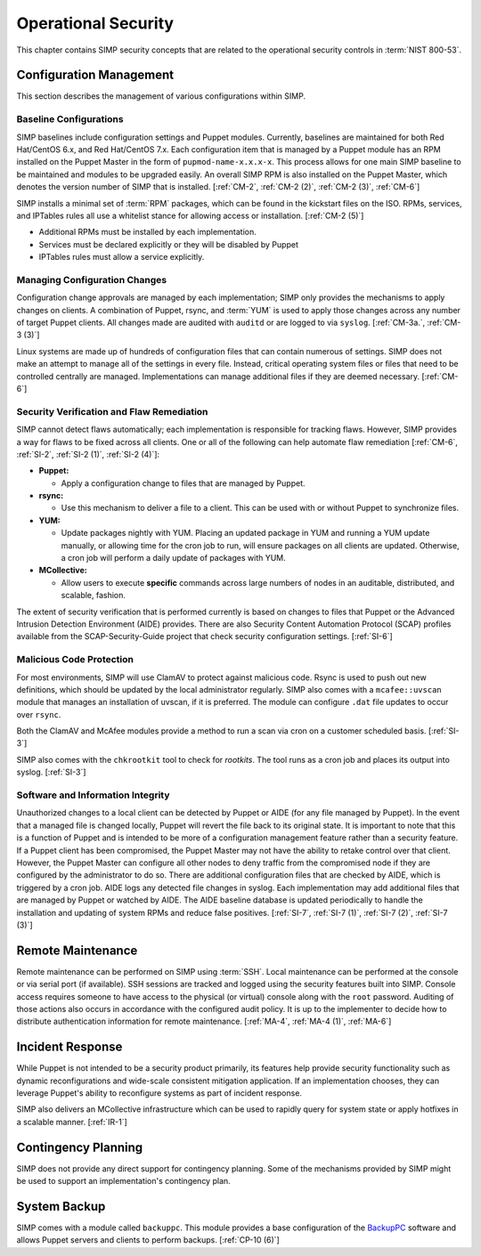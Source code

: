 Operational Security
====================

This chapter contains SIMP security concepts that are related to the
operational security controls in :term:`NIST 800-53`.

Configuration Management
------------------------

This section describes the management of various configurations within SIMP.

Baseline Configurations
~~~~~~~~~~~~~~~~~~~~~~~

SIMP baselines include configuration settings and Puppet modules.  Currently,
baselines are maintained for both Red Hat/CentOS 6.x, and Red Hat/CentOS 7.x.
Each configuration item that is managed by a Puppet module has an RPM installed
on the Puppet Master in the form of ``pupmod-name-x.x.x-x``. This process
allows for one main SIMP baseline to be maintained and modules to be upgraded
easily. An overall SIMP RPM is also installed on the Puppet Master, which
denotes the version number of SIMP that is installed.
[:ref:`CM-2`, :ref:`CM-2 (2)`, :ref:`CM-2 (3)`, :ref:`CM-6`]

SIMP installs a minimal set of :term:`RPM` packages, which can be found in the
kickstart files on the ISO. RPMs, services, and IPTables rules all use a
whitelist stance for allowing access or installation.
[:ref:`CM-2 (5)`]

* Additional RPMs must be installed by each implementation.
* Services must be declared explicitly or they will be disabled by Puppet
* IPTables rules must allow a service explicitly.

Managing Configuration Changes
~~~~~~~~~~~~~~~~~~~~~~~~~~~~~~

Configuration change approvals are managed by each implementation; SIMP only
provides the mechanisms to apply changes on clients. A combination of Puppet,
rsync, and :term:`YUM` is used to apply those changes across any number of
target Puppet clients. All changes made are audited with ``auditd`` or are
logged to via ``syslog``.
[:ref:`CM-3a.`, :ref:`CM-3 (3)`]

Linux systems are made up of hundreds of configuration files that can contain
numerous of settings. SIMP does not make an attempt to manage all of the
settings in every file. Instead, critical operating system files or files that
need to be controlled centrally are managed. Implementations can manage
additional files if they are deemed necessary.
[:ref:`CM-6`]

Security Verification and Flaw Remediation
~~~~~~~~~~~~~~~~~~~~~~~~~~~~~~~~~~~~~~~~~~

SIMP cannot detect flaws automatically; each implementation is responsible for
tracking flaws. However, SIMP provides a way for flaws to be fixed across all
clients. One or all of the following can help automate flaw remediation
[:ref:`CM-6`, :ref:`SI-2`, :ref:`SI-2 (1)`, :ref:`SI-2 (4)`]:

*  **Puppet:**

   * Apply a configuration change to files that are managed by Puppet.

*  **rsync:**

   * Use this mechanism to deliver a file to a client. This can be used with or
     without Puppet to synchronize files.

*  **YUM:**

   * Update packages nightly with YUM. Placing an updated package in YUM and
     running a YUM update manually, or allowing time for the cron job to run,
     will ensure packages on all clients are updated.  Otherwise, a cron job
     will perform a daily update of packages with YUM.

*  **MCollective:**

   * Allow users to execute **specific** commands across large numbers of nodes
     in an auditable, distributed, and scalable, fashion.

The extent of security verification that is performed currently is based on
changes to files that Puppet or the Advanced Intrusion Detection Environment
(AIDE) provides. There are also Security Content Automation Protocol (SCAP)
profiles available from the SCAP-Security-Guide project that check security
configuration settings.
[:ref:`SI-6`]

Malicious Code Protection
~~~~~~~~~~~~~~~~~~~~~~~~~

For most environments, SIMP will use ClamAV to protect against malicious code.
Rsync is used to push out new definitions, which should be updated by the local
administrator regularly. SIMP also comes with a ``mcafee::uvscan`` module that
manages an installation of uvscan, if it is preferred. The module can configure
``.dat`` file updates to occur over ``rsync``.

Both the ClamAV and McAfee modules provide a method to run a scan via cron on a
customer scheduled basis.
[:ref:`SI-3`]

SIMP also comes with the ``chkrootkit`` tool to check for *rootkits*. The tool
runs as a cron job and places its output into syslog.
[:ref:`SI-3`]

Software and Information Integrity
~~~~~~~~~~~~~~~~~~~~~~~~~~~~~~~~~~

Unauthorized changes to a local client can be detected by Puppet or AIDE (for
any file managed by Puppet). In the event that a managed file is changed
locally, Puppet will revert the file back to its original state.  It is
important to note that this is a function of Puppet and is intended to be more
of a configuration management feature rather than a security feature. If a
Puppet client has been compromised, the Puppet Master may not have the ability
to retake control over that client.  However, the Puppet Master can configure
all other nodes to deny traffic from the compromised node if they are
configured by the administrator to do so. There are additional configuration
files that are checked by AIDE, which is triggered by a cron job. AIDE logs any
detected file changes in syslog. Each implementation may add additional files
that are managed by Puppet or watched by AIDE. The AIDE baseline database is
updated periodically to handle the installation and updating of system RPMs and
reduce false positives.
[:ref:`SI-7`, :ref:`SI-7 (1)`, :ref:`SI-7 (2)`, :ref:`SI-7 (3)`]

Remote Maintenance
------------------

Remote maintenance can be performed on SIMP using :term:`SSH`. Local
maintenance can be performed at the console or via serial port (if available).
SSH sessions are tracked and logged using the security features built into
SIMP. Console access requires someone to have access to the physical (or
virtual) console along with the ``root`` password. Auditing of those actions
also occurs in accordance with the configured audit policy. It is up to the
implementer to decide how to distribute authentication information for remote
maintenance.
[:ref:`MA-4`, :ref:`MA-4 (1)`, :ref:`MA-6`]

Incident Response
-----------------

While Puppet is not intended to be a security product primarily, its features
help provide security functionality such as dynamic reconfigurations and
wide-scale consistent mitigation application. If an implementation chooses,
they can leverage Puppet's ability to reconfigure systems as part of incident
response.

SIMP also delivers an MCollective infrastructure which can be used to rapidly
query for system state or apply hotfixes in a scalable manner.
[:ref:`IR-1`]

Contingency Planning
--------------------

SIMP does not provide any direct support for contingency planning. Some of the
mechanisms provided by SIMP might be used to support an implementation's
contingency plan.

System Backup
-------------

SIMP comes with a module called ``backuppc``. This module provides a base
configuration of the `BackupPC <http://backuppc.sourceforge.net/>`__ software
and allows Puppet servers and clients to perform backups.
[:ref:`CP-10 (6)`]
